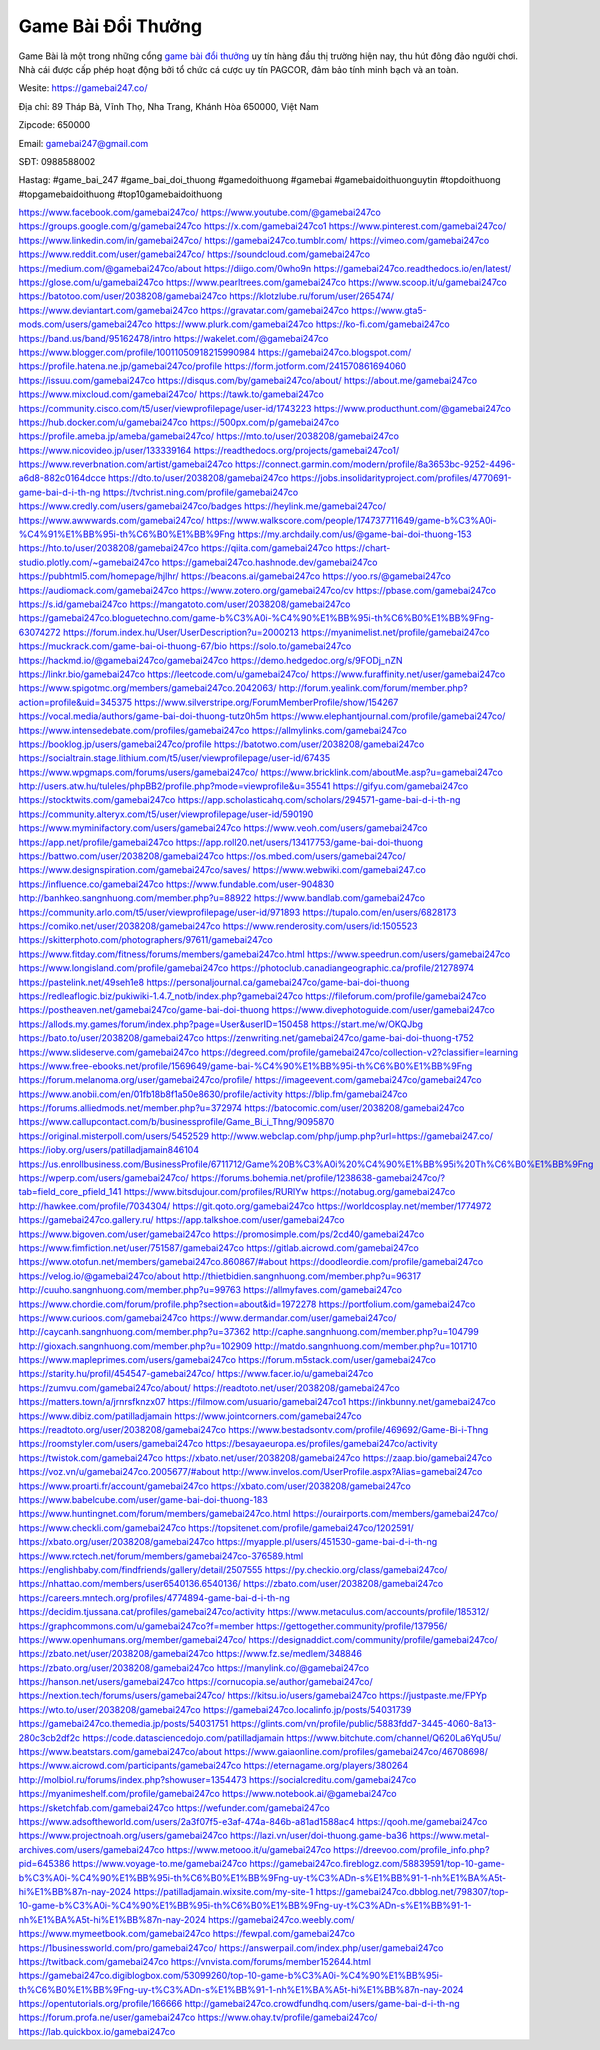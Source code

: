 Game Bài Đổi Thưởng
===================================

Game Bài là một trong những cổng `game bài đổi thưởng <https://gamebai247.co/>`_ uy tín hàng đầu thị trường hiện nay, thu hút đông đảo người chơi. Nhà cái được cấp phép hoạt động bởi tổ chức cá cược uy tín PAGCOR, đảm bảo tính minh bạch và an toàn. 

Wesite: `https://gamebai247.co/ <https://gamebai247.co/>`_

Địa chỉ: 89 Tháp Bà, Vĩnh Thọ, Nha Trang, Khánh Hòa 650000, Việt Nam

Zipcode: 650000

Email: gamebai247@gmail.com

SĐT: 0988588002

Hastag: #game_bai_247  #game_bai_doi_thuong #gamedoithuong #gamebai #gamebaidoithuonguytin #topdoithuong #topgamebaidoithuong #top10gamebaidoithuong

`https://www.facebook.com/gamebai247co/ <https://www.facebook.com/gamebai247co/>`_
`https://www.youtube.com/@gamebai247co <https://www.youtube.com/@gamebai247co>`_
`https://groups.google.com/g/gamebai247co <https://groups.google.com/g/gamebai247co>`_
`https://x.com/gamebai247co1 <https://x.com/gamebai247co1>`_
`https://www.pinterest.com/gamebai247co/ <https://www.pinterest.com/gamebai247co/>`_
`https://www.linkedin.com/in/gamebai247co/ <https://www.linkedin.com/in/gamebai247co/>`_
`https://gamebai247co.tumblr.com/ <https://gamebai247co.tumblr.com/>`_
`https://vimeo.com/gamebai247co <https://vimeo.com/gamebai247co>`_
`https://www.reddit.com/user/gamebai247co/ <https://www.reddit.com/user/gamebai247co/>`_
`https://soundcloud.com/gamebai247co <https://soundcloud.com/gamebai247co>`_
`https://medium.com/@gamebai247co/about <https://medium.com/@gamebai247co/about>`_
`https://diigo.com/0who9n <https://diigo.com/0who9n>`_
`https://gamebai247co.readthedocs.io/en/latest/ <https://gamebai247co.readthedocs.io/en/latest/>`_
`https://glose.com/u/gamebai247co <https://glose.com/u/gamebai247co>`_
`https://www.pearltrees.com/gamebai247co <https://www.pearltrees.com/gamebai247co>`_
`https://www.scoop.it/u/gamebai247co <https://www.scoop.it/u/gamebai247co>`_
`https://batotoo.com/user/2038208/gamebai247co <https://batotoo.com/user/2038208/gamebai247co>`_
`https://klotzlube.ru/forum/user/265474/ <https://klotzlube.ru/forum/user/265474/>`_
`https://www.deviantart.com/gamebai247co <https://www.deviantart.com/gamebai247co>`_
`https://gravatar.com/gamebai247co <https://gravatar.com/gamebai247co>`_
`https://www.gta5-mods.com/users/gamebai247co <https://www.gta5-mods.com/users/gamebai247co>`_
`https://www.plurk.com/gamebai247co <https://www.plurk.com/gamebai247co>`_
`https://ko-fi.com/gamebai247co <https://ko-fi.com/gamebai247co>`_
`https://band.us/band/95162478/intro <https://band.us/band/95162478/intro>`_
`https://wakelet.com/@gamebai247co <https://wakelet.com/@gamebai247co>`_
`https://www.blogger.com/profile/10011050918215990984 <https://www.blogger.com/profile/10011050918215990984>`_
`https://gamebai247co.blogspot.com/ <https://gamebai247co.blogspot.com/>`_
`https://profile.hatena.ne.jp/gamebai247co/profile <https://profile.hatena.ne.jp/gamebai247co/profile>`_
`https://form.jotform.com/241570861694060 <https://form.jotform.com/241570861694060>`_
`https://issuu.com/gamebai247co <https://issuu.com/gamebai247co>`_
`https://disqus.com/by/gamebai247co/about/ <https://disqus.com/by/gamebai247co/about/>`_
`https://about.me/gamebai247co <https://about.me/gamebai247co>`_
`https://www.mixcloud.com/gamebai247co/ <https://www.mixcloud.com/gamebai247co/>`_
`https://tawk.to/gamebai247co <https://tawk.to/gamebai247co>`_
`https://community.cisco.com/t5/user/viewprofilepage/user-id/1743223 <https://community.cisco.com/t5/user/viewprofilepage/user-id/1743223>`_
`https://www.producthunt.com/@gamebai247co <https://www.producthunt.com/@gamebai247co>`_
`https://hub.docker.com/u/gamebai247co <https://hub.docker.com/u/gamebai247co>`_
`https://500px.com/p/gamebai247co <https://500px.com/p/gamebai247co>`_
`https://profile.ameba.jp/ameba/gamebai247co/ <https://profile.ameba.jp/ameba/gamebai247co/>`_
`https://mto.to/user/2038208/gamebai247co <https://mto.to/user/2038208/gamebai247co>`_
`https://www.nicovideo.jp/user/133339164 <https://www.nicovideo.jp/user/133339164>`_
`https://readthedocs.org/projects/gamebai247co1/ <https://readthedocs.org/projects/gamebai247co1/>`_
`https://www.reverbnation.com/artist/gamebai247co <https://www.reverbnation.com/artist/gamebai247co>`_
`https://connect.garmin.com/modern/profile/8a3653bc-9252-4496-a6d8-882c0164dcce <https://connect.garmin.com/modern/profile/8a3653bc-9252-4496-a6d8-882c0164dcce>`_
`https://dto.to/user/2038208/gamebai247co <https://dto.to/user/2038208/gamebai247co>`_
`https://jobs.insolidarityproject.com/profiles/4770691-game-bai-d-i-th-ng <https://jobs.insolidarityproject.com/profiles/4770691-game-bai-d-i-th-ng>`_
`https://tvchrist.ning.com/profile/gamebai247co <https://tvchrist.ning.com/profile/gamebai247co>`_
`https://www.credly.com/users/gamebai247co/badges <https://www.credly.com/users/gamebai247co/badges>`_
`https://heylink.me/gamebai247co/ <https://heylink.me/gamebai247co/>`_
`https://www.awwwards.com/gamebai247co/ <https://www.awwwards.com/gamebai247co/>`_
`https://www.walkscore.com/people/174737711649/game-b%C3%A0i-%C4%91%E1%BB%95i-th%C6%B0%E1%BB%9Fng <https://www.walkscore.com/people/174737711649/game-b%C3%A0i-%C4%91%E1%BB%95i-th%C6%B0%E1%BB%9Fng>`_
`https://my.archdaily.com/us/@game-bai-doi-thuong-153 <https://my.archdaily.com/us/@game-bai-doi-thuong-153>`_
`https://hto.to/user/2038208/gamebai247co <https://hto.to/user/2038208/gamebai247co>`_
`https://qiita.com/gamebai247co <https://qiita.com/gamebai247co>`_
`https://chart-studio.plotly.com/~gamebai247co <https://chart-studio.plotly.com/~gamebai247co>`_
`https://gamebai247co.hashnode.dev/gamebai247co <https://gamebai247co.hashnode.dev/gamebai247co>`_
`https://pubhtml5.com/homepage/hjlhr/ <https://pubhtml5.com/homepage/hjlhr/>`_
`https://beacons.ai/gamebai247co <https://beacons.ai/gamebai247co>`_
`https://yoo.rs/@gamebai247co <https://yoo.rs/@gamebai247co>`_
`https://audiomack.com/gamebai247co <https://audiomack.com/gamebai247co>`_
`https://www.zotero.org/gamebai247co/cv <https://www.zotero.org/gamebai247co/cv>`_
`https://pbase.com/gamebai247co <https://pbase.com/gamebai247co>`_
`https://s.id/gamebai247co <https://s.id/gamebai247co>`_
`https://mangatoto.com/user/2038208/gamebai247co <https://mangatoto.com/user/2038208/gamebai247co>`_
`https://gamebai247co.bloguetechno.com/game-b%C3%A0i-%C4%90%E1%BB%95i-th%C6%B0%E1%BB%9Fng-63074272 <https://gamebai247co.bloguetechno.com/game-b%C3%A0i-%C4%90%E1%BB%95i-th%C6%B0%E1%BB%9Fng-63074272>`_
`https://forum.index.hu/User/UserDescription?u=2000213 <https://forum.index.hu/User/UserDescription?u=2000213>`_
`https://myanimelist.net/profile/gamebai247co <https://myanimelist.net/profile/gamebai247co>`_
`https://muckrack.com/game-bai-oi-thuong-67/bio <https://muckrack.com/game-bai-oi-thuong-67/bio>`_
`https://solo.to/gamebai247co <https://solo.to/gamebai247co>`_
`https://hackmd.io/@gamebai247co/gamebai247co <https://hackmd.io/@gamebai247co/gamebai247co>`_
`https://demo.hedgedoc.org/s/9FODj_nZN <https://demo.hedgedoc.org/s/9FODj_nZN>`_
`https://linkr.bio/gamebai247co <https://linkr.bio/gamebai247co>`_
`https://leetcode.com/u/gamebai247co/ <https://leetcode.com/u/gamebai247co/>`_
`https://www.furaffinity.net/user/gamebai247co <https://www.furaffinity.net/user/gamebai247co>`_
`https://www.spigotmc.org/members/gamebai247co.2042063/ <https://www.spigotmc.org/members/gamebai247co.2042063/>`_
`http://forum.yealink.com/forum/member.php?action=profile&uid=345375 <http://forum.yealink.com/forum/member.php?action=profile&uid=345375>`_
`https://www.silverstripe.org/ForumMemberProfile/show/154267 <https://www.silverstripe.org/ForumMemberProfile/show/154267>`_
`https://vocal.media/authors/game-bai-doi-thuong-tutz0h5m <https://vocal.media/authors/game-bai-doi-thuong-tutz0h5m>`_
`https://www.elephantjournal.com/profile/gamebai247co/ <https://www.elephantjournal.com/profile/gamebai247co/>`_
`https://www.intensedebate.com/profiles/gamebai247co <https://www.intensedebate.com/profiles/gamebai247co>`_
`https://allmylinks.com/gamebai247co <https://allmylinks.com/gamebai247co>`_
`https://booklog.jp/users/gamebai247co/profile <https://booklog.jp/users/gamebai247co/profile>`_
`https://batotwo.com/user/2038208/gamebai247co <https://batotwo.com/user/2038208/gamebai247co>`_
`https://socialtrain.stage.lithium.com/t5/user/viewprofilepage/user-id/67435 <https://socialtrain.stage.lithium.com/t5/user/viewprofilepage/user-id/67435>`_
`https://www.wpgmaps.com/forums/users/gamebai247co/ <https://www.wpgmaps.com/forums/users/gamebai247co/>`_
`https://www.bricklink.com/aboutMe.asp?u=gamebai247co <https://www.bricklink.com/aboutMe.asp?u=gamebai247co>`_
`http://users.atw.hu/tuleles/phpBB2/profile.php?mode=viewprofile&u=35541 <http://users.atw.hu/tuleles/phpBB2/profile.php?mode=viewprofile&u=35541>`_
`https://gifyu.com/gamebai247co <https://gifyu.com/gamebai247co>`_
`https://stocktwits.com/gamebai247co <https://stocktwits.com/gamebai247co>`_
`https://app.scholasticahq.com/scholars/294571-game-bai-d-i-th-ng <https://app.scholasticahq.com/scholars/294571-game-bai-d-i-th-ng>`_
`https://community.alteryx.com/t5/user/viewprofilepage/user-id/590190 <https://community.alteryx.com/t5/user/viewprofilepage/user-id/590190>`_
`https://www.myminifactory.com/users/gamebai247co <https://www.myminifactory.com/users/gamebai247co>`_
`https://www.veoh.com/users/gamebai247co <https://www.veoh.com/users/gamebai247co>`_
`https://app.net/profile/gamebai247co <https://app.net/profile/gamebai247co>`_
`https://app.roll20.net/users/13417753/game-bai-doi-thuong <https://app.roll20.net/users/13417753/game-bai-doi-thuong>`_
`https://battwo.com/user/2038208/gamebai247co <https://battwo.com/user/2038208/gamebai247co>`_
`https://os.mbed.com/users/gamebai247co/ <https://os.mbed.com/users/gamebai247co/>`_
`https://www.designspiration.com/gamebai247co/saves/ <https://www.designspiration.com/gamebai247co/saves/>`_
`https://www.webwiki.com/gamebai247.co <https://www.webwiki.com/gamebai247.co>`_
`https://influence.co/gamebai247co <https://influence.co/gamebai247co>`_
`https://www.fundable.com/user-904830 <https://www.fundable.com/user-904830>`_
`http://banhkeo.sangnhuong.com/member.php?u=88922 <http://banhkeo.sangnhuong.com/member.php?u=88922>`_
`https://www.bandlab.com/gamebai247co <https://www.bandlab.com/gamebai247co>`_
`https://community.arlo.com/t5/user/viewprofilepage/user-id/971893 <https://community.arlo.com/t5/user/viewprofilepage/user-id/971893>`_
`https://tupalo.com/en/users/6828173 <https://tupalo.com/en/users/6828173>`_
`https://comiko.net/user/2038208/gamebai247co <https://comiko.net/user/2038208/gamebai247co>`_
`https://www.renderosity.com/users/id:1505523 <https://www.renderosity.com/users/id:1505523>`_
`https://skitterphoto.com/photographers/97611/gamebai247co <https://skitterphoto.com/photographers/97611/gamebai247co>`_
`https://www.fitday.com/fitness/forums/members/gamebai247co.html <https://www.fitday.com/fitness/forums/members/gamebai247co.html>`_
`https://www.speedrun.com/users/gamebai247co <https://www.speedrun.com/users/gamebai247co>`_
`https://www.longisland.com/profile/gamebai247co <https://www.longisland.com/profile/gamebai247co>`_
`https://photoclub.canadiangeographic.ca/profile/21278974 <https://photoclub.canadiangeographic.ca/profile/21278974>`_
`https://pastelink.net/49seh1e8 <https://pastelink.net/49seh1e8>`_
`https://personaljournal.ca/gamebai247co/game-bai-doi-thuong <https://personaljournal.ca/gamebai247co/game-bai-doi-thuong>`_
`https://redleaflogic.biz/pukiwiki-1.4.7_notb/index.php?gamebai247co <https://redleaflogic.biz/pukiwiki-1.4.7_notb/index.php?gamebai247co>`_
`https://fileforum.com/profile/gamebai247co <https://fileforum.com/profile/gamebai247co>`_
`https://postheaven.net/gamebai247co/game-bai-doi-thuong <https://postheaven.net/gamebai247co/game-bai-doi-thuong>`_
`https://www.divephotoguide.com/user/gamebai247co <https://www.divephotoguide.com/user/gamebai247co>`_
`https://allods.my.games/forum/index.php?page=User&userID=150458 <https://allods.my.games/forum/index.php?page=User&userID=150458>`_
`https://start.me/w/OKQJbg <https://start.me/w/OKQJbg>`_
`https://bato.to/user/2038208/gamebai247co <https://bato.to/user/2038208/gamebai247co>`_
`https://zenwriting.net/gamebai247co/game-bai-doi-thuong-t752 <https://zenwriting.net/gamebai247co/game-bai-doi-thuong-t752>`_
`https://www.slideserve.com/gamebai247co <https://www.slideserve.com/gamebai247co>`_
`https://degreed.com/profile/gamebai247co/collection-v2?classifier=learning <https://degreed.com/profile/gamebai247co/collection-v2?classifier=learning>`_
`https://www.free-ebooks.net/profile/1569649/game-bai-%C4%90%E1%BB%95i-th%C6%B0%E1%BB%9Fng <https://www.free-ebooks.net/profile/1569649/game-bai-%C4%90%E1%BB%95i-th%C6%B0%E1%BB%9Fng>`_
`https://forum.melanoma.org/user/gamebai247co/profile/ <https://forum.melanoma.org/user/gamebai247co/profile/>`_
`https://imageevent.com/gamebai247co/gamebai247co <https://imageevent.com/gamebai247co/gamebai247co>`_
`https://www.anobii.com/en/01fb18b8f1a50e8630/profile/activity <https://www.anobii.com/en/01fb18b8f1a50e8630/profile/activity>`_
`https://blip.fm/gamebai247co <https://blip.fm/gamebai247co>`_
`https://forums.alliedmods.net/member.php?u=372974 <https://forums.alliedmods.net/member.php?u=372974>`_
`https://batocomic.com/user/2038208/gamebai247co <https://batocomic.com/user/2038208/gamebai247co>`_
`https://www.callupcontact.com/b/businessprofile/Game_Bi_i_Thng/9095870 <https://www.callupcontact.com/b/businessprofile/Game_Bi_i_Thng/9095870>`_
`https://original.misterpoll.com/users/5452529 <https://original.misterpoll.com/users/5452529>`_
`http://www.webclap.com/php/jump.php?url=https://gamebai247.co/ <http://www.webclap.com/php/jump.php?url=https://gamebai247.co/>`_
`https://ioby.org/users/patilladjamain846104 <https://ioby.org/users/patilladjamain846104>`_
`https://us.enrollbusiness.com/BusinessProfile/6711712/Game%20B%C3%A0i%20%C4%90%E1%BB%95i%20Th%C6%B0%E1%BB%9Fng <https://us.enrollbusiness.com/BusinessProfile/6711712/Game%20B%C3%A0i%20%C4%90%E1%BB%95i%20Th%C6%B0%E1%BB%9Fng>`_
`https://wperp.com/users/gamebai247co/ <https://wperp.com/users/gamebai247co/>`_
`https://forums.bohemia.net/profile/1238638-gamebai247co/?tab=field_core_pfield_141 <https://forums.bohemia.net/profile/1238638-gamebai247co/?tab=field_core_pfield_141>`_
`https://www.bitsdujour.com/profiles/RURlYw <https://www.bitsdujour.com/profiles/RURlYw>`_
`https://notabug.org/gamebai247co <https://notabug.org/gamebai247co>`_
`http://hawkee.com/profile/7034304/ <http://hawkee.com/profile/7034304/>`_
`https://git.qoto.org/gamebai247co <https://git.qoto.org/gamebai247co>`_
`https://worldcosplay.net/member/1774972 <https://worldcosplay.net/member/1774972>`_
`https://gamebai247co.gallery.ru/ <https://gamebai247co.gallery.ru/>`_
`https://app.talkshoe.com/user/gamebai247co <https://app.talkshoe.com/user/gamebai247co>`_
`https://www.bigoven.com/user/gamebai247co <https://www.bigoven.com/user/gamebai247co>`_
`https://promosimple.com/ps/2cd40/gamebai247co <https://promosimple.com/ps/2cd40/gamebai247co>`_
`https://www.fimfiction.net/user/751587/gamebai247co <https://www.fimfiction.net/user/751587/gamebai247co>`_
`https://gitlab.aicrowd.com/gamebai247co <https://gitlab.aicrowd.com/gamebai247co>`_
`https://www.otofun.net/members/gamebai247co.860867/#about <https://www.otofun.net/members/gamebai247co.860867/#about>`_
`https://doodleordie.com/profile/gamebai247co <https://doodleordie.com/profile/gamebai247co>`_
`https://velog.io/@gamebai247co/about <https://velog.io/@gamebai247co/about>`_
`http://thietbidien.sangnhuong.com/member.php?u=96317 <http://thietbidien.sangnhuong.com/member.php?u=96317>`_
`http://cuuho.sangnhuong.com/member.php?u=99763 <http://cuuho.sangnhuong.com/member.php?u=99763>`_
`https://allmyfaves.com/gamebai247co <https://allmyfaves.com/gamebai247co>`_
`https://www.chordie.com/forum/profile.php?section=about&id=1972278 <https://www.chordie.com/forum/profile.php?section=about&id=1972278>`_
`https://portfolium.com/gamebai247co <https://portfolium.com/gamebai247co>`_
`https://www.curioos.com/gamebai247co <https://www.curioos.com/gamebai247co>`_
`https://www.dermandar.com/user/gamebai247co/ <https://www.dermandar.com/user/gamebai247co/>`_
`http://caycanh.sangnhuong.com/member.php?u=37362 <http://caycanh.sangnhuong.com/member.php?u=37362>`_
`http://caphe.sangnhuong.com/member.php?u=104799 <http://caphe.sangnhuong.com/member.php?u=104799>`_
`http://gioxach.sangnhuong.com/member.php?u=102909 <http://gioxach.sangnhuong.com/member.php?u=102909>`_
`http://matdo.sangnhuong.com/member.php?u=101710 <http://matdo.sangnhuong.com/member.php?u=101710>`_
`https://www.mapleprimes.com/users/gamebai247co <https://www.mapleprimes.com/users/gamebai247co>`_
`https://forum.m5stack.com/user/gamebai247co <https://forum.m5stack.com/user/gamebai247co>`_
`https://starity.hu/profil/454547-gamebai247co/ <https://starity.hu/profil/454547-gamebai247co/>`_
`https://www.facer.io/u/gamebai247co <https://www.facer.io/u/gamebai247co>`_
`https://zumvu.com/gamebai247co/about/ <https://zumvu.com/gamebai247co/about/>`_
`https://readtoto.net/user/2038208/gamebai247co <https://readtoto.net/user/2038208/gamebai247co>`_
`https://matters.town/a/jrnrsfknzx07 <https://matters.town/a/jrnrsfknzx07>`_
`https://filmow.com/usuario/gamebai247co1 <https://filmow.com/usuario/gamebai247co1>`_
`https://inkbunny.net/gamebai247co <https://inkbunny.net/gamebai247co>`_
`https://www.dibiz.com/patilladjamain <https://www.dibiz.com/patilladjamain>`_
`https://www.jointcorners.com/gamebai247co <https://www.jointcorners.com/gamebai247co>`_
`https://readtoto.org/user/2038208/gamebai247co <https://readtoto.org/user/2038208/gamebai247co>`_
`https://www.bestadsontv.com/profile/469692/Game-Bi-i-Thng <https://www.bestadsontv.com/profile/469692/Game-Bi-i-Thng>`_
`https://roomstyler.com/users/gamebai247co <https://roomstyler.com/users/gamebai247co>`_
`https://besayaeuropa.es/profiles/gamebai247co/activity <https://besayaeuropa.es/profiles/gamebai247co/activity>`_
`https://twistok.com/gamebai247co <https://twistok.com/gamebai247co>`_
`https://xbato.net/user/2038208/gamebai247co <https://xbato.net/user/2038208/gamebai247co>`_
`https://zaap.bio/gamebai247co <https://zaap.bio/gamebai247co>`_
`https://voz.vn/u/gamebai247co.2005677/#about <https://voz.vn/u/gamebai247co.2005677/#about>`_
`http://www.invelos.com/UserProfile.aspx?Alias=gamebai247co <http://www.invelos.com/UserProfile.aspx?Alias=gamebai247co>`_
`https://www.proarti.fr/account/gamebai247co <https://www.proarti.fr/account/gamebai247co>`_
`https://xbato.com/user/2038208/gamebai247co <https://xbato.com/user/2038208/gamebai247co>`_
`https://www.babelcube.com/user/game-bai-doi-thuong-183 <https://www.babelcube.com/user/game-bai-doi-thuong-183>`_
`https://www.huntingnet.com/forum/members/gamebai247co.html <https://www.huntingnet.com/forum/members/gamebai247co.html>`_
`https://ourairports.com/members/gamebai247co/ <https://ourairports.com/members/gamebai247co/>`_
`https://www.checkli.com/gamebai247co <https://www.checkli.com/gamebai247co>`_
`https://topsitenet.com/profile/gamebai247co/1202591/ <https://topsitenet.com/profile/gamebai247co/1202591/>`_
`https://xbato.org/user/2038208/gamebai247co <https://xbato.org/user/2038208/gamebai247co>`_
`https://myapple.pl/users/451530-game-bai-d-i-th-ng <https://myapple.pl/users/451530-game-bai-d-i-th-ng>`_
`https://www.rctech.net/forum/members/gamebai247co-376589.html <https://www.rctech.net/forum/members/gamebai247co-376589.html>`_
`https://englishbaby.com/findfriends/gallery/detail/2507555 <https://englishbaby.com/findfriends/gallery/detail/2507555>`_
`https://py.checkio.org/class/gamebai247co/ <https://py.checkio.org/class/gamebai247co/>`_
`https://nhattao.com/members/user6540136.6540136/ <https://nhattao.com/members/user6540136.6540136/>`_
`https://zbato.com/user/2038208/gamebai247co <https://zbato.com/user/2038208/gamebai247co>`_
`https://careers.mntech.org/profiles/4774894-game-bai-d-i-th-ng <https://careers.mntech.org/profiles/4774894-game-bai-d-i-th-ng>`_
`https://decidim.tjussana.cat/profiles/gamebai247co/activity <https://decidim.tjussana.cat/profiles/gamebai247co/activity>`_
`https://www.metaculus.com/accounts/profile/185312/ <https://www.metaculus.com/accounts/profile/185312/>`_
`https://graphcommons.com/u/gamebai247co?f=member <https://graphcommons.com/u/gamebai247co?f=member>`_
`https://gettogether.community/profile/137956/ <https://gettogether.community/profile/137956/>`_
`https://www.openhumans.org/member/gamebai247co/ <https://www.openhumans.org/member/gamebai247co/>`_
`https://designaddict.com/community/profile/gamebai247co/ <https://designaddict.com/community/profile/gamebai247co/>`_
`https://zbato.net/user/2038208/gamebai247co <https://zbato.net/user/2038208/gamebai247co>`_
`https://www.fz.se/medlem/348846 <https://www.fz.se/medlem/348846>`_
`https://zbato.org/user/2038208/gamebai247co <https://zbato.org/user/2038208/gamebai247co>`_
`https://manylink.co/@gamebai247co <https://manylink.co/@gamebai247co>`_
`https://hanson.net/users/gamebai247co <https://hanson.net/users/gamebai247co>`_
`https://cornucopia.se/author/gamebai247co/ <https://cornucopia.se/author/gamebai247co/>`_
`https://nextion.tech/forums/users/gamebai247co/ <https://nextion.tech/forums/users/gamebai247co/>`_
`https://kitsu.io/users/gamebai247co <https://kitsu.io/users/gamebai247co>`_
`https://justpaste.me/FPYp <https://justpaste.me/FPYp>`_
`https://wto.to/user/2038208/gamebai247co <https://wto.to/user/2038208/gamebai247co>`_
`https://gamebai247co.localinfo.jp/posts/54031739 <https://gamebai247co.localinfo.jp/posts/54031739>`_
`https://gamebai247co.themedia.jp/posts/54031751 <https://gamebai247co.themedia.jp/posts/54031751>`_
`https://glints.com/vn/profile/public/5883fdd7-3445-4060-8a13-280c3cb2df2c <https://glints.com/vn/profile/public/5883fdd7-3445-4060-8a13-280c3cb2df2c>`_
`https://code.datasciencedojo.com/patilladjamain <https://code.datasciencedojo.com/patilladjamain>`_
`https://www.bitchute.com/channel/Q620La6YqU5u/ <https://www.bitchute.com/channel/Q620La6YqU5u/>`_
`https://www.beatstars.com/gamebai247co/about <https://www.beatstars.com/gamebai247co/about>`_
`https://www.gaiaonline.com/profiles/gamebai247co/46708698/ <https://www.gaiaonline.com/profiles/gamebai247co/46708698/>`_
`https://www.aicrowd.com/participants/gamebai247co <https://www.aicrowd.com/participants/gamebai247co>`_
`https://eternagame.org/players/380264 <https://eternagame.org/players/380264>`_
`http://molbiol.ru/forums/index.php?showuser=1354473 <http://molbiol.ru/forums/index.php?showuser=1354473>`_
`https://socialcreditu.com/gamebai247co <https://socialcreditu.com/gamebai247co>`_
`https://myanimeshelf.com/profile/gamebai247co <https://myanimeshelf.com/profile/gamebai247co>`_
`https://www.notebook.ai/@gamebai247co <https://www.notebook.ai/@gamebai247co>`_
`https://sketchfab.com/gamebai247co <https://sketchfab.com/gamebai247co>`_
`https://wefunder.com/gamebai247co <https://wefunder.com/gamebai247co>`_
`https://www.adsoftheworld.com/users/2a3f07f5-e3af-474a-846b-a81ad1588ac4 <https://www.adsoftheworld.com/users/2a3f07f5-e3af-474a-846b-a81ad1588ac4>`_
`https://qooh.me/gamebai247co <https://qooh.me/gamebai247co>`_
`https://www.projectnoah.org/users/gamebai247co <https://www.projectnoah.org/users/gamebai247co>`_
`https://lazi.vn/user/doi-thuong.game-ba36 <https://lazi.vn/user/doi-thuong.game-ba36>`_
`https://www.metal-archives.com/users/gamebai247co <https://www.metal-archives.com/users/gamebai247co>`_
`https://www.metooo.it/u/gamebai247co <https://www.metooo.it/u/gamebai247co>`_
`https://dreevoo.com/profile_info.php?pid=645386 <https://dreevoo.com/profile_info.php?pid=645386>`_
`https://www.voyage-to.me/gamebai247co <https://www.voyage-to.me/gamebai247co>`_
`https://gamebai247co.fireblogz.com/58839591/top-10-game-b%C3%A0i-%C4%90%E1%BB%95i-th%C6%B0%E1%BB%9Fng-uy-t%C3%ADn-s%E1%BB%91-1-nh%E1%BA%A5t-hi%E1%BB%87n-nay-2024 <https://gamebai247co.fireblogz.com/58839591/top-10-game-b%C3%A0i-%C4%90%E1%BB%95i-th%C6%B0%E1%BB%9Fng-uy-t%C3%ADn-s%E1%BB%91-1-nh%E1%BA%A5t-hi%E1%BB%87n-nay-2024>`_
`https://patilladjamain.wixsite.com/my-site-1 <https://patilladjamain.wixsite.com/my-site-1>`_
`https://gamebai247co.dbblog.net/798307/top-10-game-b%C3%A0i-%C4%90%E1%BB%95i-th%C6%B0%E1%BB%9Fng-uy-t%C3%ADn-s%E1%BB%91-1-nh%E1%BA%A5t-hi%E1%BB%87n-nay-2024 <https://gamebai247co.dbblog.net/798307/top-10-game-b%C3%A0i-%C4%90%E1%BB%95i-th%C6%B0%E1%BB%9Fng-uy-t%C3%ADn-s%E1%BB%91-1-nh%E1%BA%A5t-hi%E1%BB%87n-nay-2024>`_
`https://gamebai247co.weebly.com/ <https://gamebai247co.weebly.com/>`_
`https://www.mymeetbook.com/gamebai247co <https://www.mymeetbook.com/gamebai247co>`_
`https://fewpal.com/gamebai247co <https://fewpal.com/gamebai247co>`_
`https://1businessworld.com/pro/gamebai247co/ <https://1businessworld.com/pro/gamebai247co/>`_
`https://answerpail.com/index.php/user/gamebai247co <https://answerpail.com/index.php/user/gamebai247co>`_
`https://twitback.com/gamebai247co <https://twitback.com/gamebai247co>`_
`https://vnvista.com/forums/member152644.html <https://vnvista.com/forums/member152644.html>`_
`https://gamebai247co.digiblogbox.com/53099260/top-10-game-b%C3%A0i-%C4%90%E1%BB%95i-th%C6%B0%E1%BB%9Fng-uy-t%C3%ADn-s%E1%BB%91-1-nh%E1%BA%A5t-hi%E1%BB%87n-nay-2024 <https://gamebai247co.digiblogbox.com/53099260/top-10-game-b%C3%A0i-%C4%90%E1%BB%95i-th%C6%B0%E1%BB%9Fng-uy-t%C3%ADn-s%E1%BB%91-1-nh%E1%BA%A5t-hi%E1%BB%87n-nay-2024>`_
`https://opentutorials.org/profile/166666 <https://opentutorials.org/profile/166666>`_
`http://gamebai247co.crowdfundhq.com/users/game-bai-d-i-th-ng <http://gamebai247co.crowdfundhq.com/users/game-bai-d-i-th-ng>`_
`https://forum.profa.ne/user/gamebai247co <https://forum.profa.ne/user/gamebai247co>`_
`https://www.ohay.tv/profile/gamebai247co/ <https://www.ohay.tv/profile/gamebai247co/>`_
`https://lab.quickbox.io/gamebai247co <https://lab.quickbox.io/gamebai247co>`_

